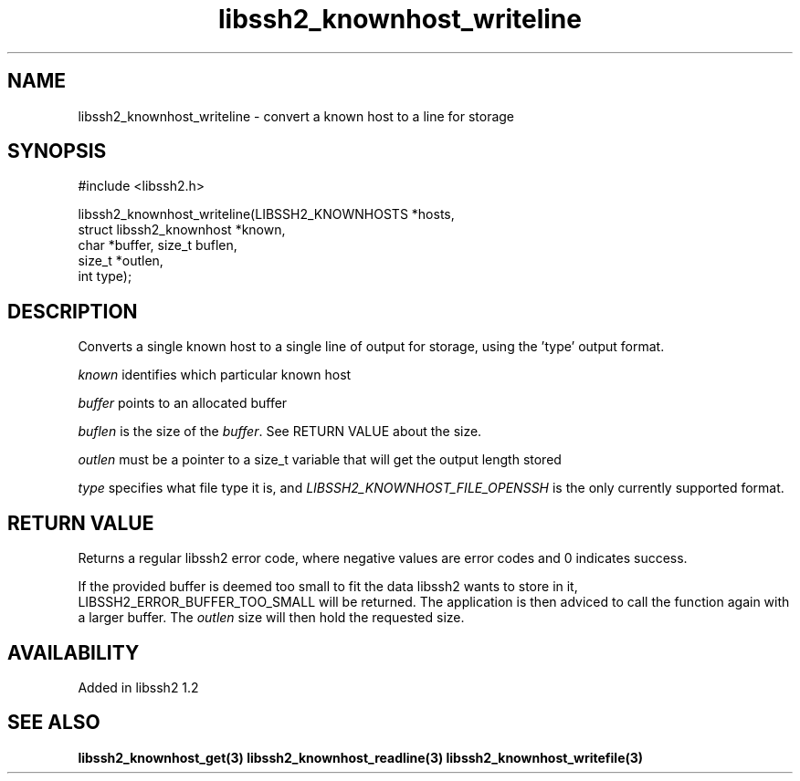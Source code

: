 .\"
.\" Copyright (c) 2009 by Daniel Stenberg
.\"
.TH libssh2_knownhost_writeline 3 "28 May 2009" "libssh2 1.2" "libssh2 manual"
.SH NAME
libssh2_knownhost_writeline - convert a known host to a line for storage
.SH SYNOPSIS
#include <libssh2.h>

libssh2_knownhost_writeline(LIBSSH2_KNOWNHOSTS *hosts,
                            struct libssh2_knownhost *known,
                            char *buffer, size_t buflen,
                            size_t *outlen,
                            int type);
.SH DESCRIPTION
Converts a single known host to a single line of output for storage, using
the 'type' output format.

\fIknown\fP identifies which particular known host

\fIbuffer\fP points to an allocated buffer

\fIbuflen\fP is the size of the \fIbuffer\fP. See RETURN VALUE about the size.

\fIoutlen\fP must be a pointer to a size_t variable that will get the output
length stored

\fItype\fP specifies what file type it is, and
\fILIBSSH2_KNOWNHOST_FILE_OPENSSH\fP is the only currently supported
format.
.SH RETURN VALUE
Returns a regular libssh2 error code, where negative values are error codes
and 0 indicates success.

If the provided buffer is deemed too small to fit the data libssh2 wants to
store in it, LIBSSH2_ERROR_BUFFER_TOO_SMALL will be returned. The application
is then adviced to call the function again with a larger buffer. The
\fIoutlen\fP size will then hold the requested size.
.SH AVAILABILITY
Added in libssh2 1.2
.SH SEE ALSO
.BR libssh2_knownhost_get(3)
.BR libssh2_knownhost_readline(3)
.BR libssh2_knownhost_writefile(3)

